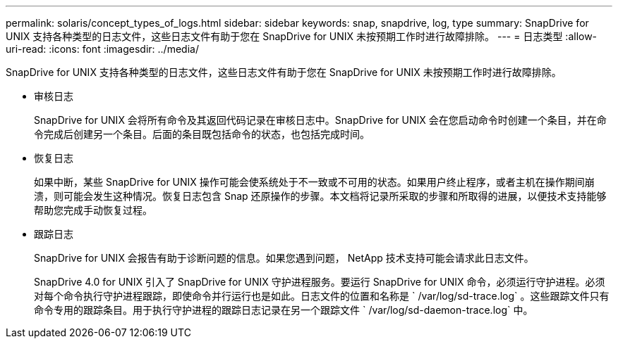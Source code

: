 ---
permalink: solaris/concept_types_of_logs.html 
sidebar: sidebar 
keywords: snap, snapdrive, log, type 
summary: SnapDrive for UNIX 支持各种类型的日志文件，这些日志文件有助于您在 SnapDrive for UNIX 未按预期工作时进行故障排除。 
---
= 日志类型
:allow-uri-read: 
:icons: font
:imagesdir: ../media/


[role="lead"]
SnapDrive for UNIX 支持各种类型的日志文件，这些日志文件有助于您在 SnapDrive for UNIX 未按预期工作时进行故障排除。

* 审核日志
+
SnapDrive for UNIX 会将所有命令及其返回代码记录在审核日志中。SnapDrive for UNIX 会在您启动命令时创建一个条目，并在命令完成后创建另一个条目。后面的条目既包括命令的状态，也包括完成时间。

* 恢复日志
+
如果中断，某些 SnapDrive for UNIX 操作可能会使系统处于不一致或不可用的状态。如果用户终止程序，或者主机在操作期间崩溃，则可能会发生这种情况。恢复日志包含 Snap 还原操作的步骤。本文档将记录所采取的步骤和所取得的进展，以便技术支持能够帮助您完成手动恢复过程。

* 跟踪日志
+
SnapDrive for UNIX 会报告有助于诊断问题的信息。如果您遇到问题， NetApp 技术支持可能会请求此日志文件。

+
SnapDrive 4.0 for UNIX 引入了 SnapDrive for UNIX 守护进程服务。要运行 SnapDrive for UNIX 命令，必须运行守护进程。必须对每个命令执行守护进程跟踪，即使命令并行运行也是如此。日志文件的位置和名称是 ` /var/log/sd-trace.log` 。这些跟踪文件只有命令专用的跟踪条目。用于执行守护进程的跟踪日志记录在另一个跟踪文件 ` /var/log/sd-daemon-trace.log` 中。


